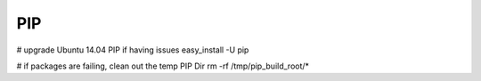 PIP
---
# upgrade Ubuntu 14.04 PIP if having issues
easy_install -U pip

# if packages are failing, clean out the temp PIP Dir
rm -rf /tmp/pip_build_root/*